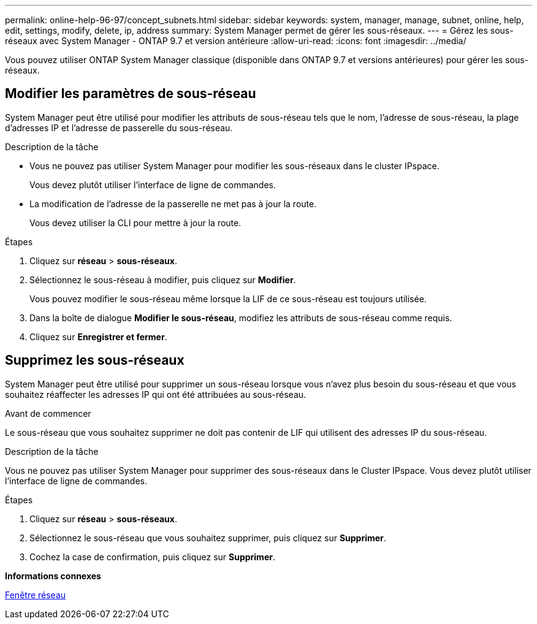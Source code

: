 ---
permalink: online-help-96-97/concept_subnets.html 
sidebar: sidebar 
keywords: system, manager, manage, subnet, online, help, edit, settings, modify, delete, ip, address 
summary: System Manager permet de gérer les sous-réseaux. 
---
= Gérez les sous-réseaux avec System Manager - ONTAP 9.7 et version antérieure
:allow-uri-read: 
:icons: font
:imagesdir: ../media/


[role="lead"]
Vous pouvez utiliser ONTAP System Manager classique (disponible dans ONTAP 9.7 et versions antérieures) pour gérer les sous-réseaux.



== Modifier les paramètres de sous-réseau

[role="lead"]
System Manager peut être utilisé pour modifier les attributs de sous-réseau tels que le nom, l'adresse de sous-réseau, la plage d'adresses IP et l'adresse de passerelle du sous-réseau.

.Description de la tâche
* Vous ne pouvez pas utiliser System Manager pour modifier les sous-réseaux dans le cluster IPspace.
+
Vous devez plutôt utiliser l'interface de ligne de commandes.

* La modification de l'adresse de la passerelle ne met pas à jour la route.
+
Vous devez utiliser la CLI pour mettre à jour la route.



.Étapes
. Cliquez sur *réseau* > *sous-réseaux*.
. Sélectionnez le sous-réseau à modifier, puis cliquez sur *Modifier*.
+
Vous pouvez modifier le sous-réseau même lorsque la LIF de ce sous-réseau est toujours utilisée.

. Dans la boîte de dialogue *Modifier le sous-réseau*, modifiez les attributs de sous-réseau comme requis.
. Cliquez sur *Enregistrer et fermer*.




== Supprimez les sous-réseaux

System Manager peut être utilisé pour supprimer un sous-réseau lorsque vous n'avez plus besoin du sous-réseau et que vous souhaitez réaffecter les adresses IP qui ont été attribuées au sous-réseau.

.Avant de commencer
Le sous-réseau que vous souhaitez supprimer ne doit pas contenir de LIF qui utilisent des adresses IP du sous-réseau.

.Description de la tâche
Vous ne pouvez pas utiliser System Manager pour supprimer des sous-réseaux dans le Cluster IPspace. Vous devez plutôt utiliser l'interface de ligne de commandes.

.Étapes
. Cliquez sur *réseau* > *sous-réseaux*.
. Sélectionnez le sous-réseau que vous souhaitez supprimer, puis cliquez sur *Supprimer*.
. Cochez la case de confirmation, puis cliquez sur *Supprimer*.


*Informations connexes*

xref:reference_network_window.adoc[Fenêtre réseau]
